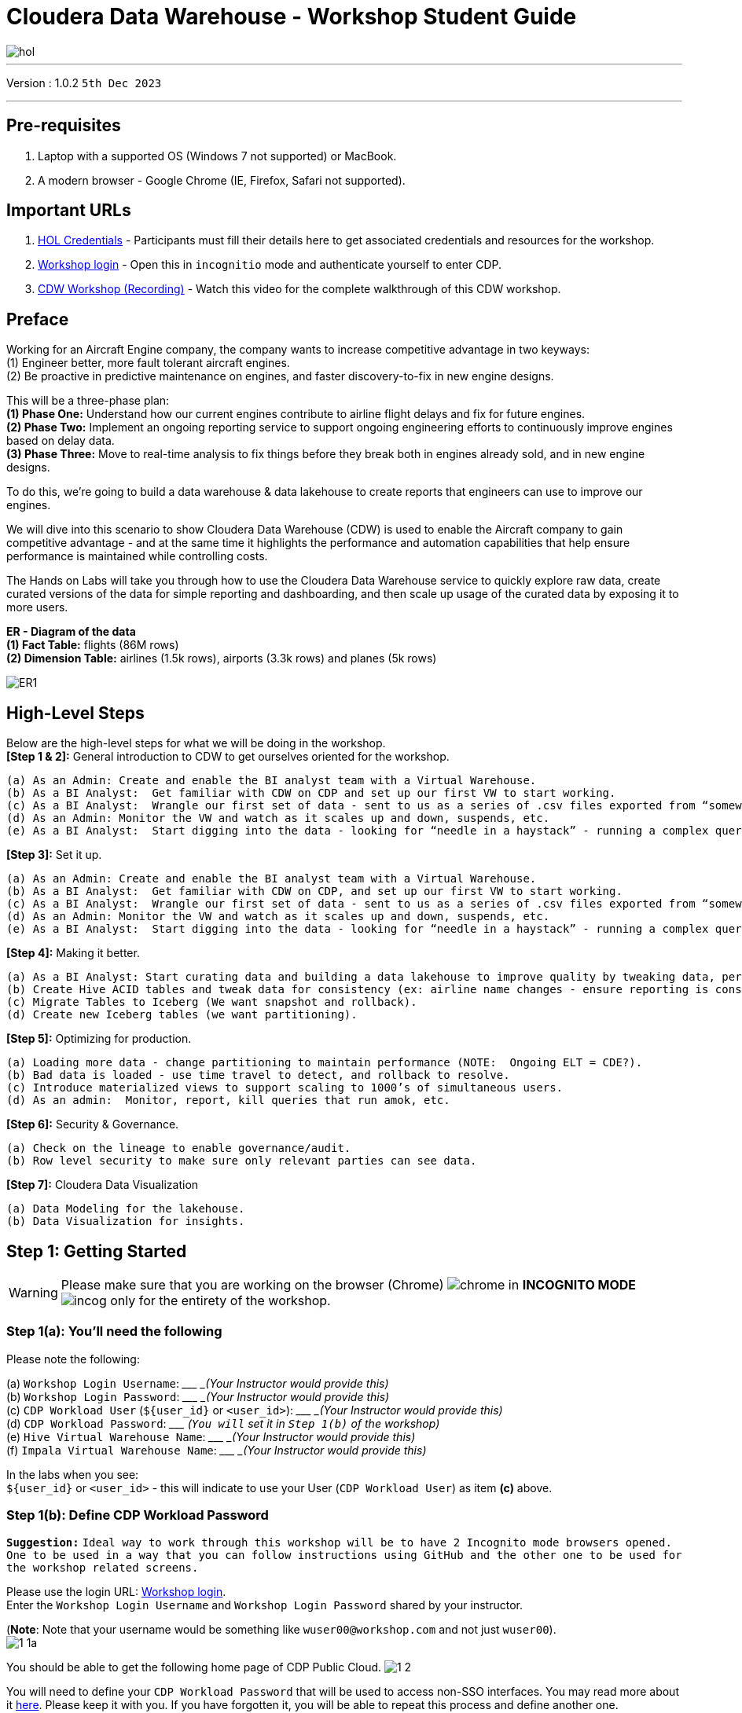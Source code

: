 = Cloudera Data Warehouse - Workshop Student Guide

image::images/dash/hol.PNG[]

'''

Version : 1.0.2 `5th Dec 2023` +

'''

== Pre-requisites

. Laptop with a supported OS (Windows 7 not supported) or MacBook.
. A modern browser - Google Chrome (IE, Firefox, Safari not supported).

== Important URLs
1. https://tinyurl.com/2awfrsxa[HOL Credentials] - Participants must fill their details here to get associated credentials and resources for the workshop. +
2. http://3.109.161.118/auth/realms/workshop/protocol/saml/clients/samlclient[Workshop login] - Open this in `incognitio` mode and authenticate yourself to enter CDP. +
3. https://www.youtube.com/watch?v=2pvxWb2vvGo[CDW Workshop (Recording)] - Watch this video for the complete walkthrough of this CDW workshop. +

== Preface

Working for an Aircraft Engine company, the company wants to increase competitive advantage in two keyways: +
(1) Engineer better, more fault tolerant aircraft engines. +
(2) Be proactive in predictive maintenance on engines, and faster discovery-to-fix in new engine designs. +

This will be a three-phase plan: +
*(1) Phase One:*  Understand how our current engines contribute to airline flight delays and fix for future engines. +
*(2) Phase Two:*  Implement an ongoing reporting service to support ongoing engineering efforts to continuously improve engines based on delay data. +
*(3) Phase Three:*  Move to real-time analysis to fix things before they break both in engines already sold, and in new engine designs. +

To do this, we’re going to build a data warehouse & data lakehouse to create reports that engineers can use to improve our engines. +


We will dive into this scenario to show Cloudera Data Warehouse (CDW) is used to enable the Aircraft company to gain competitive advantage - and at the same time it highlights the performance and automation capabilities that help ensure performance is maintained while controlling costs. +

The Hands on Labs will take you through how to use the Cloudera Data Warehouse service to quickly explore raw data, create curated versions of the data for simple reporting and dashboarding, and then scale up usage of the curated data by exposing it to more users. +

*ER - Diagram of the data* +
*(1) Fact Table:*  flights (86M rows) +
*(2) Dimension Table:*  airlines (1.5k rows), airports (3.3k rows) and planes (5k rows) +

image::images/misc/ER1.PNG[]

== High-Level Steps

Below are the high-level steps for what we will be doing in the workshop. +
*[Step 1 & 2]:* General introduction to CDW to get ourselves oriented for the workshop.  +

    (a) As an Admin: Create and enable the BI analyst team with a Virtual Warehouse.
    (b) As a BI Analyst:  Get familiar with CDW on CDP and set up our first VW to start working.
    (c) As a BI Analyst:  Wrangle our first set of data - sent to us as a series of .csv files exported from “somewhere else”.
    (d) As an Admin: Monitor the VW and watch as it scales up and down, suspends, etc.
    (e) As a BI Analyst:  Start digging into the data - looking for “needle in a haystack” - running a complex query that will find which engines seem to be correlated to airplane delays for any reason.

*[Step 3]:* Set it up. +

    (a) As an Admin: Create and enable the BI analyst team with a Virtual Warehouse.
    (b) As a BI Analyst:  Get familiar with CDW on CDP, and set up our first VW to start working.
    (c) As a BI Analyst:  Wrangle our first set of data - sent to us as a series of .csv files exported from “somewhere else”.
    (d) As an Admin: Monitor the VW and watch as it scales up and down, suspends, etc.
    (e) As a BI Analyst:  Start digging into the data - looking for “needle in a haystack” - running a complex query that will find which engines seem to be correlated to airplane delays for any reason.

*[Step 4]:* Making it better. +

    (a) As a BI Analyst: Start curating data and building a data lakehouse to improve quality by tweaking data, performance by optimizing schema structures, and ensure reliability and trustworthiness of the data through snapshots, time travel, and rollback.
    (b) Create Hive ACID tables and tweak data for consistency (ex: airline name changes - ensure reporting is consistent with the new name to avoid end user confusion, a new airline joins our customer list, make sure they’re tracked for future data collection, etc..).
    (c) Migrate Tables to Iceberg (We want snapshot and rollback).
    (d) Create new Iceberg tables (we want partitioning).

*[Step 5]:* Optimizing for production. +

    (a) Loading more data - change partitioning to maintain performance (NOTE:  Ongoing ELT = CDE?).
    (b) Bad data is loaded - use time travel to detect, and rollback to resolve.
    (c) Introduce materialized views to support scaling to 1000’s of simultaneous users.
    (d) As an admin:  Monitor, report, kill queries that run amok, etc.
    
*[Step 6]:* Security & Governance. +

    (a) Check on the lineage to enable governance/audit.
    (b) Row level security to make sure only relevant parties can see data.

*[Step 7]:* Cloudera Data Visualization +

    (a) Data Modeling for the lakehouse.
    (b) Data Visualization for insights.


== Step 1: Getting Started

WARNING: Please make sure that you are working on the browser (Chrome) image:images/step1a/chrome.png[] in *INCOGNITO MODE* image:images/step1a/incog.png[] only for the entirety of the workshop. +

=== Step 1(a): You'll need the following

Please note the following: +

(a) `Workshop Login Username`: \____________________ _(Your Instructor would provide this)_ +
(b) `Workshop Login Password`: \____________________ _(Your Instructor would provide this)_ +
(c) `CDP Workload User` (`${user_id}` or `<user_id>`): \____________________ _(Your Instructor would provide this)_ +
(d) `CDP Workload Password`: \_____________________ _(`You will` set it in `Step 1(b)` of the workshop)_ +
(e) `Hive Virtual Warehouse Name`: \____________________ _(Your Instructor would provide this)_ +
(f) `Impala Virtual Warehouse Name`: \____________________ _(Your Instructor would provide this)_ +


In the labs when you see: +
`${user_id}` or `<user_id>` - this will indicate to use your User (`CDP Workload User`) as item *(c)* above. +



=== Step 1(b): Define CDP Workload Password

*`Suggestion:`* `Ideal way to work through this workshop will be to have 2 Incognito mode browsers opened. One to be used in a way that you can follow instructions using GitHub and the other one to be used for the workshop related screens.` +

Please use the login URL: http://3.109.161.118/auth/realms/workshop/protocol/saml/clients/samlclient[Workshop login]. +
Enter the `Workshop Login Username` and `Workshop Login Password` shared by your instructor. +

(*Note*: Note that your username would be something like `wuser00@workshop.com` and not just `wuser00`). +
image:images/step1b/1-1a.PNG[] +

//Update the password with your own password.
//image:images/step1b/1-1b.PNG[] +



You should be able to get the following home page of CDP Public Cloud.
image:images/step1b/1-2.PNG[] +

You will need to define your `CDP Workload Password` that will be used to access non-SSO interfaces. You may read more about it https://docs.cloudera.com/management-console/cloud/user-management/topics/mc-access-paths-to-cdp.html[here].
Please keep it with you. If you have forgotten it, you will be able to repeat this process and define another one.

. Click on your `user name (Ex: wuser00@workshop.com`) at the lower left corner.
. Click on the `Profile` option.

image:images/step1b/1.PNG[] +

. Click option `Set Workload Password`.
. Enter a suitable `Password` and `Confirm Password`.
. Click the button `Set Workload Password`.


image:images/step1b/2.PNG[] +

image:images/step1b/3.PNG[] +

{blank} +

Check that you got the message - `Workload password is currently set` or alternatively, look for a message next to `Workload Password` which says `(Workload password is currently set)`

image:images/step1b/4.PNG[] +


== Step 2: (Optional) Cloudera Data Warehouse - Introduction +
In this step you'll explore how to take advantage of CDW.

=== Step 2(a): Navigating Cloudera Data Warehouse (CDW) +

WARNING: INSTRUCTOR WILL WALK YOU THROUGH THE ENVIRONMENT. +

=== Step 2(b): Useful Information for Self Reads/Tours
Click the below for *`Virtual Tour`* Experience(s): +
(a) https://www.cloudera.com/users/cdp-tour-cdw-intro.html[CDW Virtual Tour] +
(b) https://www.cloudera.com/users.html#tours[Virtual Tour of CDP & Other Data Services] +

Click the below for *`Detailed Documentation(s)`*: +
(a) https://docs.cloudera.com/data-warehouse/cloud/getting-started/topics/dw-getting-started-intro.html[Getting Started in CDW] +
(b) https://docs.cloudera.com/data-warehouse/cloud/index.html[CDP Public Cloud Data Warehouse] +
(c) https://docs.cloudera.com/cdp-private-cloud/latest/index.html[CDP Private Cloud Getting Started]


== Step 3: Cloudera Data Warehouse - Raw Layer (Direct Cloud Object Storage Access)

The objective of this step is to create External tables on top of raw CSV files sitting in cloud storage (In this case it has been stored in AWS S3 by the instructor) and then run few queries to access the data via SQL using HUE. +

=== 3.1 Open Hue for CDW Virtual Warehouse - `1-10hive` +

- Click on the image:images/step3/hue.png[] button on the right upper corner of `1-10hive` as shown in the screenshot below. +
//image:images/step3/31-1.png[] +
image:images/step3/31-1a.png[] +



- Create new databases.
Enter the following query and then make sure that you enter the user assigned to you. In the screenshot the user is `wuser00`.

[,sql]
----

CREATE DATABASE ${user_id}_airlines_raw;

CREATE DATABASE ${user_id}_airlines;
----

image:images/step3/31-2.png[]  +

- There may be many databases, look for the 2 that start with your *`<user_id>`*. Run the following SQL to see the 2 databases that you created just now.

[source, sql]
----

SHOW DATABASES;
----

image:images/step3/31-3.png[] + 

=== 3.2 Run the following DDL in HUE for the CDW Virtual Warehouse - `1-10hive` +
This will create External Tables on CSV Data Files that have been uploaded previously by your instructor in AWS S3. This provides a fast way to allow SQL layer on top of data in cloud storage.

- Copy paste the following into HUE. +

[,sql]
----

drop table if exists ${user_id}_airlines_raw.flights_csv;
CREATE EXTERNAL TABLE ${user_id}_airlines_raw.flights_csv(month int, dayofmonth int, dayofweek int, deptime int, crsdeptime int, arrtime int, crsarrtime int, uniquecarrier string, flightnum int, tailnum string, actualelapsedtime int, crselapsedtime int, airtime int, arrdelay int, depdelay int, origin string, dest string, distance int, taxiin int, taxiout int, cancelled int, cancellationcode string, diverted string, carrierdelay int, weatherdelay int, nasdelay int, securitydelay int, lateaircraftdelay int, year int) 
ROW FORMAT DELIMITED FIELDS TERMINATED BY ',' LINES TERMINATED BY '\n' 
STORED AS TEXTFILE LOCATION 's3a://emeaworkshop/my-data/meta-cdw-workshop/airlines-raw/airlines-csv/flights' tblproperties("skip.header.line.count"="1");

drop table if exists ${user_id}_airlines_raw.planes_csv;
CREATE EXTERNAL TABLE ${user_id}_airlines_raw.planes_csv(tailnum string, owner_type string, manufacturer string, issue_date string, model string, status string, aircraft_type string, engine_type string, year int) 
ROW FORMAT DELIMITED FIELDS TERMINATED BY ',' LINES TERMINATED BY '\n' 
STORED AS TEXTFILE LOCATION 's3a://emeaworkshop/my-data/meta-cdw-workshop/airlines-raw/airlines-csv/planes' tblproperties("skip.header.line.count"="1");

drop table if exists ${user_id}_airlines_raw.airlines_csv;
CREATE EXTERNAL TABLE ${user_id}_airlines_raw.airlines_csv(code string, description string) ROW FORMAT DELIMITED FIELDS TERMINATED BY ',' LINES TERMINATED BY '\n' 
STORED AS TEXTFILE LOCATION 's3a://emeaworkshop/my-data/meta-cdw-workshop/airlines-raw/airlines-csv/airlines' tblproperties("skip.header.line.count"="1");

drop table if exists ${user_id}_airlines_raw.airports_csv;
CREATE EXTERNAL TABLE ${user_id}_airlines_raw.airports_csv(iata string, airport string, city string, state DOUBLE, country string, lat DOUBLE, lon DOUBLE) 
ROW FORMAT DELIMITED FIELDS TERMINATED BY ',' LINES TERMINATED BY '\n' 
STORED AS TEXTFILE LOCATION 's3a://emeaworkshop/my-data/meta-cdw-workshop/airlines-raw/airlines-csv/airports' tblproperties("skip.header.line.count"="1");
----

Notice the following screenshot corresponding to the above SQL.
image:images/step3/32-1.png[] + 

- Check all the 4 tables were created.

[source, sql]
----

USE ${user_id}_airlines_raw;

SHOW TABLES;
----

Make sure that 4 tables (`airlines_csv`, `airports_csv`, `flights_csv`, `planes_csv`) are created as shown below. 

image:images/step3/32-2.png[] 

=== 3.3 Run the following DDL in HUE for the CDW Virtual Warehouse - `1-10impala`. +

- Go to the page where now you will access HUE of an Impala virtual warehouse. Click on `HUE` for *`1-10impala`* as shown in the screenshot below.
//image:images/step3/33-1.png[] +
image:images/step3/33-10a.png[] +

- Make sure that you click to get `Impala` instead of `default` in the HUE browser as shown below and then click refresh button image:images/step3/33-2refresh.png[]. +
image:images/step3/33-1a.png[] +

Now, copy paste the following in the HUE browser and click on Run as shown below.

[source, sql]
----

select count(*) from ${user_id}_airlines_raw.flights_csv;
----

image:images/step3/33-2.png[] + 

Notice that while the query is executing, continue to the next step.  Once the query returns you will see the following in the Results - `the flights_csv table has over 86 million records`.
image:images/step3/33-3.png[] +

- Go back to the CDP Console and observe the Impala Virtual Warehouse `1-10impala`. +
image:images/step3/33-4.png[] +

Here, you'll notice that the warehouse is now at a state where it is not executing any queries and hence, the node count would be low and as the users will run their queries it will scale up or down depending upon the need of resources or lack of it when queries are not run. +
`Note: Since this workshop has many users logged in and the virtual impala warehouse is always ON at this point, the actual behavior might differ from what you see in the screenshot. The idea is to convey that the virtual warehouse scales up and scales down.` +


- Run the following query to start analyzing the data - “Find the needle in the haystack” query.

[source, sql]
----

SELECT model,
       engine_type
FROM ${user_id}_airlines_raw.planes_csv
WHERE planes_csv.tailnum IN
    (SELECT tailnum
     FROM
       (SELECT tailnum,
               count(*),
               avg(depdelay) AS avg_delay,
               max(depdelay),
               avg(taxiout),
               avg(cancelled),
               avg(weatherdelay),
               max(weatherdelay),
               avg(nasdelay),
               max(nasdelay),
               avg(securitydelay),
               max(securitydelay),
               avg(lateaircraftdelay),
               max(lateaircraftdelay),
               avg(airtime),
               avg(actualelapsedtime),
               avg(distance)
        FROM ${user_id}_airlines_raw.flights_csv
        WHERE tailnum IN ('N194JB',
                          'N906S',
                          'N575ML',
                          'N852NW',
                          'N000AA')
        GROUP BY tailnum) AS delays);

----

image:images/step3/33-5.png[] +

- Go back to the CDP console to observe the behavior of scaling up/down of virtual warehouses. +
image:images/step3/33-6.png[] +

- Check in the Hue browser and the query shows the result as follows. Observe the amount of time taken to run this query. +
image:images/step3/33-7.png[] + 



== Step 4: Data Lakehouse - Hive & Iceberg Table Format +

image:images/step4/41-0.PNG[] +

In this step we will take steps to make use of Hive and Iceberg Table formats to provide us with best of both world scenarios in our Data Lakehouse. We will - +

*4.1* Create a curated layer from RAW CSV Tables (Created in Step 3). Curated layer will be created in `<user_id>_airlines` - This will be our 'Data Lakehouse'. Data Lakehouse will be a combination of 2 Table Formats (Hive & Iceberg). +
*4.2* Migrate over time from Hive to Iceberg Table format and hence have the choice to not have to migrate everything at once. +
      4.2.1 Utilize the table Migration feature. +
      4.2.2 Use Create Table as Select (CTAS). +


=== 4.1 Curated layer creation +
- Make sure that you are using the HUE of `1-10hive`. Else, click on `HUE` and go to the HUE browser. +
//image:images/step4/41-1.png[] + 
image:images/step4/41-1a.png[] + 


- Create `planes` table in `Hive` table format and stored in `parquet` file format.

[source, sql]
----

drop table if exists ${user_id}_airlines.planes;

CREATE EXTERNAL TABLE ${user_id}_airlines.planes (
  tailnum STRING, owner_type STRING, manufacturer STRING, issue_date STRING,
  model STRING, status STRING, aircraft_type STRING,  engine_type STRING, year INT 
) 
STORED AS PARQUET 
TBLPROPERTIES ('external.table.purge'='true');

----
image:images/step4/41-2.png[] + 


- Load `planes` table with data from the Raw layer table `planes_csv`.

[source, sql]
----

INSERT INTO ${user_id}_airlines.planes
  SELECT * FROM ${user_id}_airlines_raw.planes_csv;

----

image:images/step4/41-3.png[] + 

- Switch to `<user_id>_airlines` database by clicking the `<` option to the left of `default` database. Click on `<user_id>_airlines` database. You should see the `planes` table. +

image:images/step4/41-4.png[] + 

image:images/step4/41-5.png[] +

image:images/step4/41-6.png[] +

- Run the SQL to see if the `planes` table was loaded correctly. Since, `parquet` uses highly efficient column-wise compression which occupies much disk space than CSV file and hence makes it faster to scan data in the `parquet` file. +


[source, sql]
----

SELECT * FROM ${user_id}_airlines.planes LIMIT 100;

----

Scroll down to see more values for the data.

image:images/step4/41-7.png[] +

Scroll down to see more values. 
image:images/step4/41-8.png[] +

- Execute the following command. +


[source, sql]
----

DESCRIBE FORMATTED ${user_id}_airlines.planes;

----
image:images/step4/41-9.png[] + 

In the output look for the following. +
//(a) Location: `s3a://emeaworkshop/my-data/warehouse/tablespace/external/hive/wuser00_airlines.db/planes` +
(a) Location: `s3a://.../warehouse/tablespace/external/hive/wuser00_airlines.db/planes` +
(b) Table Type: `EXTERNAL_TABLE` +
(c) SerDe Library: `org.apache.hadoop.hive.ql.io.parquet.serde.ParquetHiveSerDe` +

image:images/step4/41-10.png[] + 


- Create `airlines` table in `Hive` table format and `orc` file format. This table should also be fully `ACID` capable. We will use `Create Table As Select (CTAS)`. Since, `airlines` table can change we need the ability to `Insert/Update/Delete` records. +


[source, sql]
----

drop table if exists ${user_id}_airlines.airlines_orc;
CREATE TABLE ${user_id}_airlines.airlines_orc
STORED AS ORC
AS
  SELECT * FROM ${user_id}_airlines_raw.airlines_csv;

----

image:images/step4/41-11.png[] + 

- Run the following query to check data in the `airlines_orc` table and it should return only 1 row for code 'UA'. +


[source, sql]
----

SELECT * FROM ${user_id}_airlines.airlines_orc WHERE code IN ("UA","XX","PAW");

----
image:images/step4/41-12.png[] + 

- We shall now add a new record to the `airlines_orc` table to see some Hive ACID capabilities. +


[source, sql]
----

INSERT INTO ${user_id}_airlines.airlines_orc VALUES("PAW","Paradise Air");

----
image:images/step4/41-13.png[] + 

- Now, let's create a new table called  `airlines_dim_updates` and insert 2 new records for `United Airlines` with code `UA` and  `Get Out of My Airway!` with code `XX`. +

[source, sql]
----

drop table if exists ${user_id}_airlines.airlines_dim_updates;
CREATE EXTERNAL TABLE ${user_id}_airlines.airlines_dim_updates(code string, description string) tblproperties("external.table.purge"="true");

INSERT INTO ${user_id}_airlines.airlines_dim_updates VALUES("UA","Adrenaline Airlines");
INSERT INTO ${user_id}_airlines.airlines_dim_updates VALUES("XX","Get Out of My Airway!");

----

- At this point the 2 tables contain data for the specific airlines with code `UA, XX & PAW` as follows. +
image:images/step4/41-13a.png[] + 

- Let's update an existing record to change the description of `United Airlines` to `Adrenaline Airlines` to see more of the `ACID` capabilities provided by Hive ACID. Run the following SQL. +


[source, sql]
----

-- Merge inserted records into Airlines_orc table
MERGE INTO ${user_id}_airlines.airlines_orc USING (SELECT * FROM ${user_id}_airlines.airlines_dim_updates) AS s
  ON s.code = airlines_orc.code
  WHEN MATCHED THEN UPDATE SET description = s.description
  WHEN NOT MATCHED THEN INSERT VALUES (s.code,s.description);

SELECT * FROM ${user_id}_airlines.airlines_orc WHERE code IN ("UA","XX","PAW");


----

The final `SELECT` statement should return the following result - codes `XX` and `PAW` were inserted rows, and code `UA` which had its description value changed from `United Air Lines Inc.` to `Adrenaline Airlines`.
image:images/step4/41-14.png[] + 


=== 4.2 Migrate Hive to Iceberg Table +
If you already have created a Data Warehouse using the Hive Table Format but would like to take advantage of the features offered in the Iceberg Table Format, you have 2 options. We will see both the options as a part of this step. +

Note that the `planes` table that we created earlier has `SerDe Library: org.apache.hadoop.hive.ql.io.parquet.serde.ParquetHiveSerDe`. Note the 'ParquetHiveSerDe' part. You can check the same by running the command below. +

[source, sql]
----

DESCRIBE FORMATTED ${user_id}_airlines.planes;

----
image:images/step4/421-0.png[] + 

==== 4.2.1 (Option 1): Utilize the table Migration feature +
- Run the following SQL and note what happens next. +


[source, sql]
----

ALTER TABLE ${user_id}_airlines.planes
SET TBLPROPERTIES ('storage_handler'='org.apache.iceberg.mr.hive.HiveIcebergStorageHandler');

DESCRIBE FORMATTED ${user_id}_airlines.planes;

----
image:images/step4/421-1.png[] + 

The following happened. +
*(a).* This migration to Iceberg happened in-place & there was no re-writing of data that occurred as part of this process.  It retained the File Format of `parquet` for the Iceberg table as well.  There was a Metadata file that was created, which you can see when you run the `DESCRIBE FORMATTED`. +

*(b).* In the output look for the following fields - look for the following (see image with highlighted fields) key values: 
    `Table Type`, `Location` (location of where table data is stored), `SerDe Library`, and in Table Parameters look for properties `MIGRATED_TO_ICEBERG`, `storage_handler`, `metadata_location`, and `table_type`. 

`Location` - Data is stored in cloud storage and in this case AWS S3 in the same location as the Hive Table Format. +
`Table Type`: Indicates that it is an `EXTERNAL TABLE`. +
`MIGRATED_TO_ICEBERG`: Indicates that the table has migrated to `ICEBERG`. +
`table_type`: Indicates `ICEBERG` table format. +
`metadata_location`: Indicates the location of `metadata` which is the path to cloud storage. +
`storage_handler`: `org.apache.iceberg.mr.hive.HiveIcebergStorageHandler`. +
`SerDe Library`: `org.apache.iceberg.mr.hive.HiveIcebergSerDe`. +

image:images/step4/421-2.png[] +  


==== 4.2.2 (Option 2): Use Create Table as Select (CTAS) +
- Run the following SQL to create `airports` table using CTAS. Notice the syntax to create an Iceberg Table within Hive is `Stored by Iceberg`. +

[source, sql]
----

drop table if exists ${user_id}_airlines.airports;
CREATE EXTERNAL TABLE ${user_id}_airlines.airports
STORED BY ICEBERG AS
  SELECT * FROM ${user_id}_airlines_raw.airports_csv;

DESCRIBE FORMATTED ${user_id}_airlines.airports;

----

Look for:  `Table Type`, `Location` (location of where table data is stored), `SerDe Library`, and in Table Parameters look for properties `storage_handler`, `metadata_location`, and `table_type`.

image:images/step4/422-3.png[] +  

image:images/step4/422-4.png[] +  


=== 4.3 Create Iceberg Table (Partitioned, Parquet File Format) +
- In this step we will create a partitioned table, in `Iceberg` *Table Format*, stored in `Parquet` *File Format*.  Other than that we could specify other file formats that are supported for Iceberg which are: `ORC and Avro`. +


[source, sql]
----

drop table if exists ${user_id}_airlines.flights;
CREATE EXTERNAL TABLE ${user_id}_airlines.flights (
 month int, dayofmonth int, 
 dayofweek int, deptime int, crsdeptime int, arrtime int, 
 crsarrtime int, uniquecarrier string, flightnum int, tailnum string, 
 actualelapsedtime int, crselapsedtime int, airtime int, arrdelay int, 
 depdelay int, origin string, dest string, distance int, taxiin int, 
 taxiout int, cancelled int, cancellationcode string, diverted string, 
 carrierdelay int, weatherdelay int, nasdelay int, securitydelay int, 
 lateaircraftdelay int
) 
PARTITIONED BY (year int)
STORED BY ICEBERG 
STORED AS PARQUET
tblproperties ('format-version'='2');

SHOW CREATE TABLE ${user_id}_airlines.flights;

----
image:images/step4/43-1.png[] + 

The `SHOW CREATE TABLE` command is the unformatted version of `DESCRIBE FORMATTED` command. Pay attention to the `PARTITIONED BY SPEC`, where we have partitioned the `flights` table using the `year` column. +

image:images/step4/43-2.png[] +  

image:images/step4/43-3.png[] +  


- We will insert data into this table and it will write data together within the same partition (i.e. all 2006 data is written to the same location, all 2005 data is written to the same location, etc.). `This command will take some time to run`. +


[source, sql]
----

INSERT INTO ${user_id}_airlines.flights
SELECT * FROM ${user_id}_airlines_raw.flights_csv
WHERE year <= 2006;


----
image:images/step4/43-4.png[] + 



- Run the following SQL and notice that each of the years have a range of data within a few million flights (each record in the flights table counts as a flight). +


[source, sql]
----

SELECT year, count(*) 
FROM ${user_id}_airlines.flights
GROUP BY year
ORDER BY year desc;

----

image:images/step4/43-5.png[] + 

- Now, make sure that the following *5 tables* are created up until this point as shown in the screenshot below. +

image:images/step4/43-6.png[] + 

== Recap

Below is the summary of what we have done so far in the form of a screenshot.

image:images/step4/updatedERD.png[] +

*(1).* Created a Raw Layer by defining Tables that point to CSV data files in an S3 bucket. We were then immediately able to query and run analytics against that data. +
*(2).* Created a Curated Layer to be the basis of our Data Lakehouse. +

** *(2.1).* Created the `planes` table in Hive table format stored in `Parquet` to improve performance of querying this from the Raw CSV data due to how the data is stored. Migrated, `in-place` - no data rewrite, the planes table from Hive table format to Iceberg table format using the Migration utility (Alter Table statement). +
** *(2.2).* Created the `airlines_orc` table in Hive table format stored in `ORC` to improve performance of querying this from the Raw CSV data due to how the data is stored. Took advantage of the Hive `ACID` capabilities to Insert, Update, Delete, and Merge data into this table.  Here we created a staging table to write new incoming data to be used to update the `airlines_orc` table with (Merge command). +
** *(2.3).* Created the `airports` table in Iceberg Table Format using a `CTAS` statement querying the Raw CSV data to take advantage of the features of Iceberg. +
** *(2.4).* Created the flights table in Iceberg Table Format and partitioned the table by the year column. Inserted data into the table up to year 2006.
    
As a final step here, let's run the same analytic query we ran against the Raw layer now in our Data Lakehouse DW, to see what happens with performance. 
From the cloudera console click on -  `1-10impala`. +

//image:images/step4/recap-1.png[] + 
image:images/step4/recap-1a.png[] + 

- Make sure that 'Unified Analytics' is *NOT* selected.+
image:images/step4/recap-2.png[] + 

- Instead click on the `Editor` option in the left top corner and select `Impala` editor. +
image:images/step4/recap-3.png[] +
image:images/step4/recap-4.png[] +

- Now run the following query again.

[source, sql]
----

SELECT model,
       engine_type
FROM ${user_id}_airlines.planes
WHERE planes.tailnum IN
    (SELECT tailnum
     FROM
       (SELECT tailnum,
               count(*),
               avg(depdelay) AS avg_delay,
               max(depdelay),
               avg(taxiout),
               avg(cancelled),
               avg(weatherdelay),
               max(weatherdelay),
               avg(nasdelay),
               max(nasdelay),
               avg(securitydelay),
               max(securitydelay),
               avg(lateaircraftdelay),
               max(lateaircraftdelay),
               avg(airtime),
               avg(actualelapsedtime),
               avg(distance)
        FROM ${user_id}_airlines.flights
        WHERE tailnum IN ('N194JB',
                          'N906S',
                          'N575ML',
                          'N852NW',
                          'N000AA')
        GROUP BY tailnum) AS delays);


----

image:images/step4/recap-5.png[] +
The Data Lakehouse DW query performs significantly better than the same query running against the CSV data. + 
*`Note: Please note that depending upon how the warehouse is comfigured (Auto suspend being set or unset), the query may take more time as the pods take time to start up`* +


== Step 5: Performance Optimizations & Table maintenance Using Impala VW +
In this Step we will look at some of the performance optimization and table maintenance tasks that can be performed to ensure the best possible TCO, while ensuring the best performance. +

=== 5.1 Iceberg in-place Partition Evolution [Performance Optimization] +
- Open HUE for the CDW `Hive` Virtual Warehouse - `1-10hive`
//image:images/step5/51-1.png[] +
image:images/step5/51-1a.png[] +

- One of the key features for Iceberg tables is the ability to evolve the partition that is being used *over time*. +


[source, sql]
----

ALTER TABLE ${user_id}_airlines.flights
SET PARTITION spec ( year, month );

SHOW CREATE TABLE ${user_id}_airlines.flights;


----


image:images/step5/51-2.png[] +

- Check for the following where now the partition is by `year, month`. +
image:images/step5/51-3.png[] +

- Load new data into the flights table using the *NEW* partition definition. `This query will take a while to run`. +

[source, sql]
----

INSERT INTO ${user_id}_airlines.flights 
SELECT * FROM ${user_id}_airlines_raw.flights_csv 
WHERE year = 2007;


----
image:images/step5/51-4.png[] +

- Open HUE for the CDW `Impala` Virtual Warehouse - `1-10impala`. +
//image:images/step5/51-5impala.png[] +
image:images/step5/51-5impalaa.png[] +

- In the Hue editor look make sure `Impala` is selected as the engine else follow the screenshot to change it to impala. +
image:images/step5/impala-1.png[] +
image:images/step5/impala-2.png[] +
image:images/step5/impala-3.png[] +

- Copy/paste the following in the HUE Editor, but *`DO NOT`* execute the query. +


[source, sql]
----

SELECT year, month, count(*) 
FROM ${user_id}_airlines.flights
WHERE year = 2006 AND month = 12
GROUP BY year, month
ORDER BY year desc, month asc;


----

- Run `Explain Plans` against some typical analytic queries we might run to see what happens with this new Partition. +
image:images/step5/51-6.png[] +

image:images/step5/51-7.png[] +





- Copy/paste the following in the HUE Editor, but *`DO NOT`* execute the query. +


[source, sql]
----

SELECT year, month, count(*) 
FROM ${user_id}_airlines.flights
WHERE year = 2007 AND month = 12
GROUP BY year, month
ORDER BY year desc, month asc;


----

- Run `Explain Plans` against some typical analytic queries we might run to see what happens with this new Partition. +
image:images/step5/51-8.png[] +

In the output notice the amount of data that needs to be scanned for this query, about 11 MB, is significantly less than that of the first, 138 MB.  This shows an important capability of Iceberg, Partition Pruning.  Meaning that much less data is scanned for this query and only the selected month of data needs to be processed.  This should result in much faster query execution times. +
image:images/step5/51-9.png[] + 


=== 5.2 Iceberg Snapshots [Table Maintenance] +
- In the previous steps we have loaded data into the `flights` iceberg table. We will insert more data into it. Each time we add (update or delete) data a `snapshot` is captured. The snapshot is important for `eventual consistency` & to allow multiple read/writes concurrently (from various engines or the same engine).

[source, sql]
----

INSERT INTO ${user_id}_airlines.flights 
SELECT * FROM ${user_id}_airlines_raw.flights_csv 
WHERE year >= 2008;


----
image:images/step5/52-1.png[] +

- To see snapshots, execute the following SQL.


[source, sql]
----

DESCRIBE HISTORY ${user_id}_airlines.flights;

----

image:images/step5/52-2.png[] +

In the output there should be *3 Snapshots*, described below.  Note that we have been reading/writing data from/to the Iceberg table from both Hive & Impala. It is an important aspect of Iceberg Tables that they support *`multi-function analytics`* - ie. many engines can work with Iceberg tables (`Cloudera Data Warehouse [Hive & Impala]`, `Cloudera Data Engineering [Spark]`, `Cloudera Machine Learning [Spark]`, `Cloudera DataFlow [NiFi]`, and `DataHub Clusters`).

- Get the details of the `snapshots` and store it in a notepad. +
image:images/step5/52-3.png[] +

image:images/step5/52-4.png[] +

=== 5.3 Iceberg Time Travel [Table Maintenance] +
- Copy/paste the following data into the Impala Editor, but *`DO NOT`* execute.  

[source, sql]
----


-- SELECT DATA USING TIMESTAMP FOR SNAPSHOT
SELECT year, count(*) 
FROM ${user_id}_airlines.flights
  FOR SYSTEM_TIME AS OF '${create_ts}'
GROUP BY year
ORDER BY year desc;

-- SELECT DATA USING SNAPSHOT ID FOR SNAPSHOT
SELECT year, count(*) 
FROM ${user_id}_airlines.flights
  FOR SYSTEM_VERSION AS OF ${snapshot_id}
GROUP BY year
ORDER BY year desc;


----
image:images/step5/53-1.png[] +


- After copying you will see 2 parameters as below. +
image:images/step5/53-2.png[] +


- From the notepad just copy the first value of the timestamp. It could be the date or the timestamp. Paste it in the `create_ts` box. In our case the value was `2023-04-04 06:51:14.360000000`. Then execute the highlighted query only (*1st query*).
image:images/step5/53-3.png[] +

- From the notepad just copy the second value of the snapshot id. In our case the value was `6341506406760449831`. Paste it in the `snapshot_id` box. Then execute the highlighted query only (*2nd query*).
image:images/step5/53-4.png[] +

=== 5.4 (Don't Run, FYI ONLY) - Iceberg Rollback [Table Maintenance]  +
- Sometimes data can be loaded incorrectly, due to many common issues - missing fields, only part of the data was loaded, bad data, etc.  In situations like this data would need to be removed, corrected, and reloaded.  Iceberg can help with the Rollback command to remove the “unwanted” data.  This leverages Snapshot IDs to perform this action by using a simple ALTER TABLE command as follows.  We will *`NOT RUN`* this command in this lab. +

[source, sql]
----

-- ALTER TABLE ${user_id}_airlines.flights EXECUTE ROLLBACK(${snapshot_id});

----

=== 5.5 (Don't Run, FYI ONLY) - Iceberg Rollback [Table Maintenance] +
- As time passes it might make sense to expire old Snapshots, instead of the Snapshot ID you use the Timestamp to expire old Snapshots.  You can do this manually by running a simple ALTER TABLE command as follows. We will *`NOT RUN`* this command in this lab. +

[source, sql]
----

-- Expire Snapshots up to the specified timestamp 
-- BE CAREFUL: Once you run this you will not be able to Time Travel for any Snapshots that you Expire ALTER TABLE ${user_id}_airlines.flights 
-- ALTER TABLE ${user_id}_airlines_maint.flights EXECUTE expire_snapshots('${create_ts}');

----

=== 5.6 Materialized Views [Performance Optimization] +
- This can be used for both Iceberg tables and Hive Tables to improve performance. Go to the Cloudera console and look for `1-10hive`. Click on the `Hue` button on the right upper corner of `1-10hive` as shown in the screenshot below. +

//image:images/step5/56-1hive.png[] +
image:images/step5/56-1hivea.png[] +


- Up until this point we had `airlines` table which was (Hive + orc). Now, we shall create the airlines table which is (Iceberg + orc). Copy/paste the following, make sure to highlight the entire block, and execute the following. +

[source, sql]
----

SET hive.query.results.cache.enabled=false;

drop table  if exists ${user_id}_airlines.airlines;
CREATE EXTERNAL TABLE ${user_id}_airlines.airlines (code string, description string) STORED BY ICEBERG STORED AS ORC TBLPROPERTIES ('format-version' = '2');

INSERT INTO ${user_id}_airlines.airlines SELECT * FROM ${user_id}_airlines_raw.airlines_csv;

SELECT airlines.code AS code,  MIN(airlines.description) AS description,
          flights.month AS month,
          sum(flights.cancelled) AS cancelled
FROM ${user_id}_airlines.flights flights , ${user_id}_airlines.airlines airlines 
WHERE flights.uniquecarrier = airlines.code
group by airlines.code, flights.month;



----

image:images/step5/56-2.png[] +

*Note*: Hive has built in performance improvements, such as a Query Cache that stores results of queries run so that similar queries don’t have to retrieve data, they can just get the results from the cache.  In this step we are turning that off using the *SET* statement, this will ensure when we look at the query plan, we will not retrieve the data from the cache. +
*Note*: With this query you are combining an Iceberg Table Format (`flight` table) with a Hive Table Format (`airlines ORC` table) in the same query.

- Let’s look at the Query Plan that was used to execute this query. On the left side click on `Jobs`, as shown in the screenshot below.  +

image:images/step5/56-3.png[] +

- Then click on `Hive Queries`. This is where an Admin will go when he wants to investigate the queries.  In our case for this lab, we’d like to look at the query we just executed to see how it ran and the steps taken to execute the query.  Administrators would also be able to perform other monitoring and maintenance tasks for what is running (or has been run).  Monitoring and maintenance tasks could include cancel (kill) queries, see what is running, analyze whether queries that have been executed are optimized, etc.

image:images/step5/56-4a.PNG[] +

- Click on the first query as shown below. Make sure that this is the latest query. You can look at the `Start Time` field here to know if it's the latest or not. +
image:images/step5/56-5.png[] +

- This is where you can analyze queries at a deep level.  For this lab let’s take a look at the explain details, by clicking on `Visual Explain` tab. It might take a while to appear, please click on refresh. +
image:images/step5/56-6.png[] +

- This plan shows that this query needs to read `flights` (86M rows) and `airlines` (1.5K rows) with hash join, group, and sort.  This is a lot of data processing and if we run this query constantly it would be good to reduce the time this query takes to execute. +
image:images/step5/56-7.png[] +

- Click on the `Editor` option on the left side as shown. +
image:images/step5/56-8.png[] +

- *Create Materialized View (MV)* - Queries will transparently be rewritten, when possible, to use the MV instead of the base tables.  Copy/paste the following, highlight the entire block, and execute. +

[source, sql]
----

DROP MATERIALIZED VIEW IF EXISTS ${user_id}_airlines.traffic_cancel_airlines;
CREATE MATERIALIZED VIEW ${user_id}_airlines.traffic_cancel_airlines
as SELECT airlines.code AS code,  MIN(airlines.description) AS description,
          flights.month AS month,
          sum(flights.cancelled) AS cancelled,
          count(flights.diverted) AS diverted
FROM ${user_id}_airlines.flights flights JOIN ${user_id}_airlines.airlines airlines ON (flights.uniquecarrier = airlines.code)
group by airlines.code, flights.month;

-- show MV
SHOW MATERIALIZED VIEWS in ${user_id}_airlines;


----

image:images/step5/56-9.png[] +

- Run Dashboard Query again to see usage of the MV - Copy/paste the following, make sure to highlight the entire block, and execute the following.  This time an `order by` was added to make this query must do more work.


[source, sql]
----

SET hive.query.results.cache.enabled=false;
SELECT airlines.code AS code,  MIN(airlines.description) AS description,
          flights.month AS month,
          sum(flights.cancelled) AS cancelled
FROM ${user_id}_airlines.flights flights , ${user_id}_airlines.airlines airlines 
WHERE flights.uniquecarrier = airlines.code
group by airlines.code, flights.month
order by airlines.code;


----

image:images/step5/56-10.png[] +

- Let’s look at the Query Plan that was used to execute this query. On the left menu select `Jobs`. On the Jobs Browser - select the `Queries` tab to the right of the `Job` browser header. Hover over & click on the Query just executed (should be the first row). Click on the `Visual Explain` tab. With query rewrite the materialized view is used and the new plan just reads the MV and sorts the data vs. reading `flights (86M rows)` and `airlines (1.5K rows)` with hash join, group and sorts.  This results in significant reduction in run time for this query. +

image:images/step5/56-11.png[] +



== Step 6: Data Security & Governance +

In this step you will experience the combination of what the Data Warehouse and the Shared Data Experience (SDX) offers.  SDX enables you to provide Security and Governance tooling to ensure that you will be able to manage what is in the CDP Platform without having to stitch together multiple tools. Read more about SDX by clicking https://www.cloudera.com/products/sdx.html[here].

- Go to the Cloudera Data Platform Console and click on Data Catalog +
image:images/step6/6-1.png[] + 


- Change the radio button to select appropriate data lake. In this case it is `emeaworkshop-environ`. +
image:images/step6/6-2.png[] + 
//image:images/step6/6-3.png[] + 

- Filter for Assets we created - below the Data Lakes on the left of the screen under Filters, select `TYPE` to be `Hive Table`.  The right side of the screen will update to reflect this selection. +
image:images/step6/6-4.png[] + 

- Under `DATABASE`, click `Add new Value`.  In the box that appears start typing your `<user_id>` when you see the `<user_id>_airlines` database pop up select it.
image:images/step6/6-5.png[] + 
image:images/step6/6-6.png[] + 

- You should now see the tables and materialized views that have been created in the `<user_id>_airlines` database.  Click on *`flights`* in the `Name` column to view more details on the table. +
image:images/step6/6-7.png[] + 

- This page shows information about the `flights` table such as the table owner, when the table was created, when it was last accessed, and other properties.  Below the summary details is the Overview tab which shows the lineage - hover over the flights click on the “i” icon that appears to see more detail on this table.
image:images/step6/6-8.png[] + 

The lineage shows: +
*[blue box]* - `flights` data file residing in an s3 folder. +
*[green box]* - is showing how the `flights_csv` Hive table is created, this table was created and points to the data location of `flights` (blue box) s3 folder. +
*[orange box]*- is showing the `flights Iceberg` table and how it is created, it uses data from flights_csv Hive table (CTAS). +
*[red box]* - `traffic_cancel_airlines` is a Materialized View that uses data from the flights Iceberg table. +

- Click on the Policy tab to see what security policies have been applied on this table. Click on the arrow next `all - database, table` `Policy Name` to the number as shown in the screenshot+
image:images/step6/6-9.png[] + 

- It will open `Ranger` which is for access management. Using Security (Ranger) - we can modify and create security policies for the various CDP Data Services. Click on `Hadoop SQL` link in the upper right corner - to view the security policies in place for CDW.  Here we will stick to the CDW related security features. +
image:images/step6/6-10.png[] + 

- This screen shows the general Access related security policies - who has access to which Data Lakehouse databases, tables, views, etc.  Click on the `Row Level Filter` tab to see the policies to restrict access to portions of data. +
image:images/step6/6-11.png[] + 
image:images/step6/6-12.png[] + 

- There are currently no policies defined.  Click on the `Add New Policy` button on top right corner. +
image:images/step6/6-13.png[] + 

- Fill out the form as follows. +
`Policy Name`: <user_id>_RowLevelFilter (Ex: wuser00_RowLevelFilter) +
`Hive Database`: <user_id>_airlines (Ex: wuser00_airlines) +
`Hive Table`: flights (start typing, once you see this table in the list, select it) +
`Row Filtering Conditions`: +
    (a) `Select User`: <user_id> +
    (b) `Access Types`: select +
    (c) `Row Level Filter`:  uniquecarrier="UA" +

Click  *`Add`* button to accept this Policy. +

image:images/step6/6-14.png[] + 

- The new policy is added to the `Row Level Filter` policies (as below). +
image:images/step6/6-15.png[] + 

- Test the policy is working - Open `HUE` for the CDW Impala Virtual Warehouse - `1-10impala` and execute the following query. +

[source, sql]
----

SELECT uniquecarrier, count(*)
FROM ${user_id}_airlines.flights
GROUP BY uniquecarrier;

----

- You should now only see 1 row returned for this query - after the policy was applied you will only be able to access uniquecarrier = *UA* and no other carriers.* It might take a while before it reflects.* +

image:images/step6/6-16.png[] + 


== Step 7: Cloudera Data Visualization +

In this step you will build a Logistics Dashboard using Cloudera Data Visualization.  The Dashboard will include details about flight delays and cancellations. But first we will start with Data Modeling.

=== Step 7(a): Data Modeling +
- If you are not on the CDP home page, then go there and click on the following CDW icon to go into Cloudera Data Warehouse. +
image:images/step7/0.png[] +

- Then click on the `Data Visualization` option in the left window pane. You'll see an option `Data VIZ` next to the data-viz application with the name `emeaworkshop-dataviz`. It should open a new window.+
image:images/step7/1.png[] +

- There are 4 areas of CDV - `HOME, SQL, VISUALS, DATA` - these are the tabs at the top of the screen in the black bar to the right of the Cloudera Data Visualization banner.
image:images/step7/2.png[] +

- Build a Dataset (aka. Metadata Layer or Data Model) - click on `DATA` in the top banner.  A Dataset is a Semantic Layer where you can create a business view on top of the data - data is not copied; this is just a logical layer. +
image:images/step7/3.png[] +

- Create a connection - click on the NEW CONNECTION button on the left menu. Enter the details as shown in the screenshot and click on `TEST`.  +
    Connection type: Select `CDW Impala`. +
    Connection name: `<user_id>-airlines-lakehouse` (Ex-`wuser00-airlines-lakehouse`). +
    CDW Warehouse: `Make Sure you select the warehouse that is associated with your <user_id>`. +
    Hostname or IP address: Gets automatically selected. +
    Port: `Gets automatically filled up`. +
    Username: `Gets automatically filled up`. +
    Password: `Blank` +

image:images/step7/4.png[] +
image:images/step7/5.png[] +

- Click on `CONNECT`. +
image:images/step7/6.png[] +

- You will see your connection in the list of connections on the left menu. On the right side of the screen you will see Datasets and the Connection Explorer. Click on `NEW DATASET`. +
image:images/step7/7.png[] +
image:images/step7/8.png[] +

- Fill the details as follows and click `CREATE`. `airline_logistics` gets created +
    Dataset title - `airline_logistics`. +
    Dataset Source - Select `From Table` (however, you could choose to directly enter a SQL statement instead). +
    Select Database - `<user_id>_airlines` (Make Sure you select the database that is associated with your <user_id>). +
    Select Table - `flights`.
    
image:images/step7/9.png[] +

- Edit the Dataset - click on `airline_logistics` on the right of the screen.  This will open the details page, showing you information about the Dataset, such as connection details, and options that are set. Click on `Fields` option in the left window pane. +
image:images/step7/10.png[] +
image:images/step7/11.png[] +
image:images/step7/12.png[] +


- Click on `Data Model` - for our Dataset we need to join additional data to the flights table including the `planes`, `airlines`, and `airports` tables. +
image:images/step7/13.png[] + 

- Click on `EDIT DATA MODEL`. +
image:images/step7/14.png[] +

- Click on the `+` icon next to the `flights` table option. +
image:images/step7/15.png[] +

- Select the appropriate `Database Name` based on your user id (Ex: `wuser00_airlines`) and table name `planes`.  
image:images/step7/16.png[] +

- Then click on the image:images/step7/joinicon.png[] `join` icon and see that there are 2 join options `tailnum` & `year`. Click on `EDIT JOIN` and then remove the `year` join by clicking the little `-` (minus) icon to the right next to the `year` column. Click on `APPLY`. +
image:images/step7/17.png[] +
image:images/step7/18.png[] +
image:images/step7/19-1.png[] +
image:images/step7/19-2.png[] +
image:images/step7/20.png[] +


- Now we will create a join between another table. Click on `+` icon next to `flights` as shown below. Select the appropriate `Database Name` based on your <user_id> (Ex: `wuser00_airlines`) and table name `airlines`. +
image:images/step7/22.png[] +
image:images/step7/23.png[] +

- Make sure you select the column `uniquecarrier` from `flights` and column `code` from the `airlines` table. Click `APPLY`. +
image:images/step7/24.png[] +
image:images/step7/25.png[] +

- Click on `+` icon next to `flights` as shown below. Select the appropriate `Database Name` based on your <user_id> (Ex: `wuser00_airlines`) and table name `airports`. +
image:images/step7/26.png[] +

- Make sure you select the column `origin` from `flights` and column `iata` from the `airports` table. Click `APPLY`. +
image:images/step7/27.png[] +

- Click on `+` icon next to `flights` as shown below. Select the appropriate `Database Name` based on your <user_id> (Ex: `wuser00_airlines`) and table name `airports`. +
image:images/step7/28.png[] +

- Make sure you select the column `dest` from `flights` and column `iata` from the `airports` table. Click `APPLY`. Then click on `SAVE`. +
image:images/step7/29.png[] +
image:images/step7/30.png[] +

- Verify that you have the joins which are as following. You can do so by clicking the image:images/step7/joinicon.png[] `join` icon. +
    `flights.tailnum` -- `planes.tailnum` +
    `flights.uniquecarrier` -- `airlines.code` +
    `flights.origin` -- `airports.iata` +
    `flights.dest` -- `airports_1.iata` +

- Click on `SHOW DATA`. And then click on `SAVE`.
image:images/step7/30showdata-1.png[] + 
image:images/step7/30showdata-2.png[] +

- Click on the `Fields` column on the left window pane. Then click on `EDIT FIELDS`. Make sure that you click on the highlighted area to change `#` (measures icon) next to each column to `Dim` (dimension icon). The columns are as follows. +
a. `flights` table: Columns (`month`, `dayofmonth`, `dayofweek`, `deptime`, `crsdeptime`, `arrtime`, `crsarrtime`, `flightnum` & `year`) +
b. `planes` table: `All columns` +
c. `airports` table: `All columns` +
d. `airports_1` table: `All columns` +


image:images/step7/35.png[] +
image:images/step7/36.png[] +
image:images/step7/37.png[] +

- Click on `TITLE CASE`. And notice that the column names changes to be `Camel case`. Click on the `pencil` icon next to the `Depdelay` icon. +
image:images/step7/38.png[] +
image:images/step7/39.png[] +

- Change the `Default Aggregation` to `Average`. Click on the `Display Format` and then change `Category` to be `Integer`. Check mark the box next to the `Use 1000 separator`. Click on `APPLY`. +
image:images/step7/40.png[] +
image:images/step7/41.png[] +

- Click on the `down arrow` shown against the `Origin` column and then click on `Clone`. A column `Copy of Origin` is created. Click on the 'pencil' icon next to it. +
image:images/step7/42.png[] +
image:images/step7/43.png[] +

- Change the `Display Name` to `Route`. Then click on `Expression` and enter the following in the `Expression` editor.  Click on `APPLY`. +
[source, sql]
----

concat([Origin], '-', [Dest])
----

image:images/step7/44.png[] +
image:images/step7/45.png[] +

- Click on `SAVE`. We have completed the step of data modeling and now we will create data visualization. +
image:images/step7/46.png[] +


=== Step 7(b): Creating Dashboard +

- Now we will create a dashboard page based on the data model that we just created. Click on `NEW DASHBOARD`. +

image:images/step7/47.png[] +

- You will see the following.
image:images/step7/50.png[] +

- A quick overview of the screen that you are seeing is as follows. On the right side of the screen there will be a VISUALS menu.  At the top of this menu, there is a series of Visual Types to choose from.  There will be 30+ various visuals to choose from.  Below the Visual Types you will see what are called Shelves.  The Shelves that are present depend on the Visual Type that is selected.  Shelves with a `*` are required, all other Shelves are optional.  On the far right of the page there is a DATA menu, which identifies the Connection & Dataset used for this visual.  Underneath that is the Fields from the Dataset broken down by Dimensions and Measures.  With each of these Categories you can see that it is subdivided by each Table in the Dataset. +

image:images/step7/51.png[] +

- Let's build the 1st visual - `Top 25 Routes by Avg Departure Delay`. CDV will add a Table visual displaying a sample of the data from the Dataset as the default visualization when you create a new Dashboard or new Visuals on the Dashboard (see New Dashboard screen above).  The next step is to modify (Edit) the default visualization to suit your needs.   +

- Pick the Visual Type - Select the `Stacked Bar` chart visual on the top right as shown below. Make sure `Build` is selected for it to appear on the right side. +
image:images/step7/52.png[] +

- Find `Route` under `Dimensions -> flights`. Drag to `X-Axis`. Similarly, find `DepDelay` under `Measures -> flights`. Drag to `Y-Axis`. By default the aggregation selected is average and hence you would see `avg(Depdelay)`. +
image:images/step7/53.png[] +

-  Click on the arrow next to `avg(Depdelay)`. Enter `25` against the text box labeled `Top K`. Click on `REFRESH VISUAL`. +
image:images/step7/54.png[] +
image:images/step7/55.png[] +

- Click `enter title` and enter the title based on your user id as - `<user_id>- Routes with Highest Avg. Departure Delays`. Then click on `SAVE`.
image:images/step7/56.png[] +



== Partner Handbook
https://github.com/mmehra12/Impact24[Partner Handbook]. +

//== Additional Labs/Videos
//1. https://github.com/DashDipti/partner-summit-2023[End-to-End Workshop (GitHub)] - This GitHub is a great way to familarize yourself with different CDP Data services. +
//2. https://www.youtube.com/watch?v=GcNeCGFdmDw[End-to-End Workshop (Recording)] - Watch this video for the End-to-End workshop walkthrough.  +
